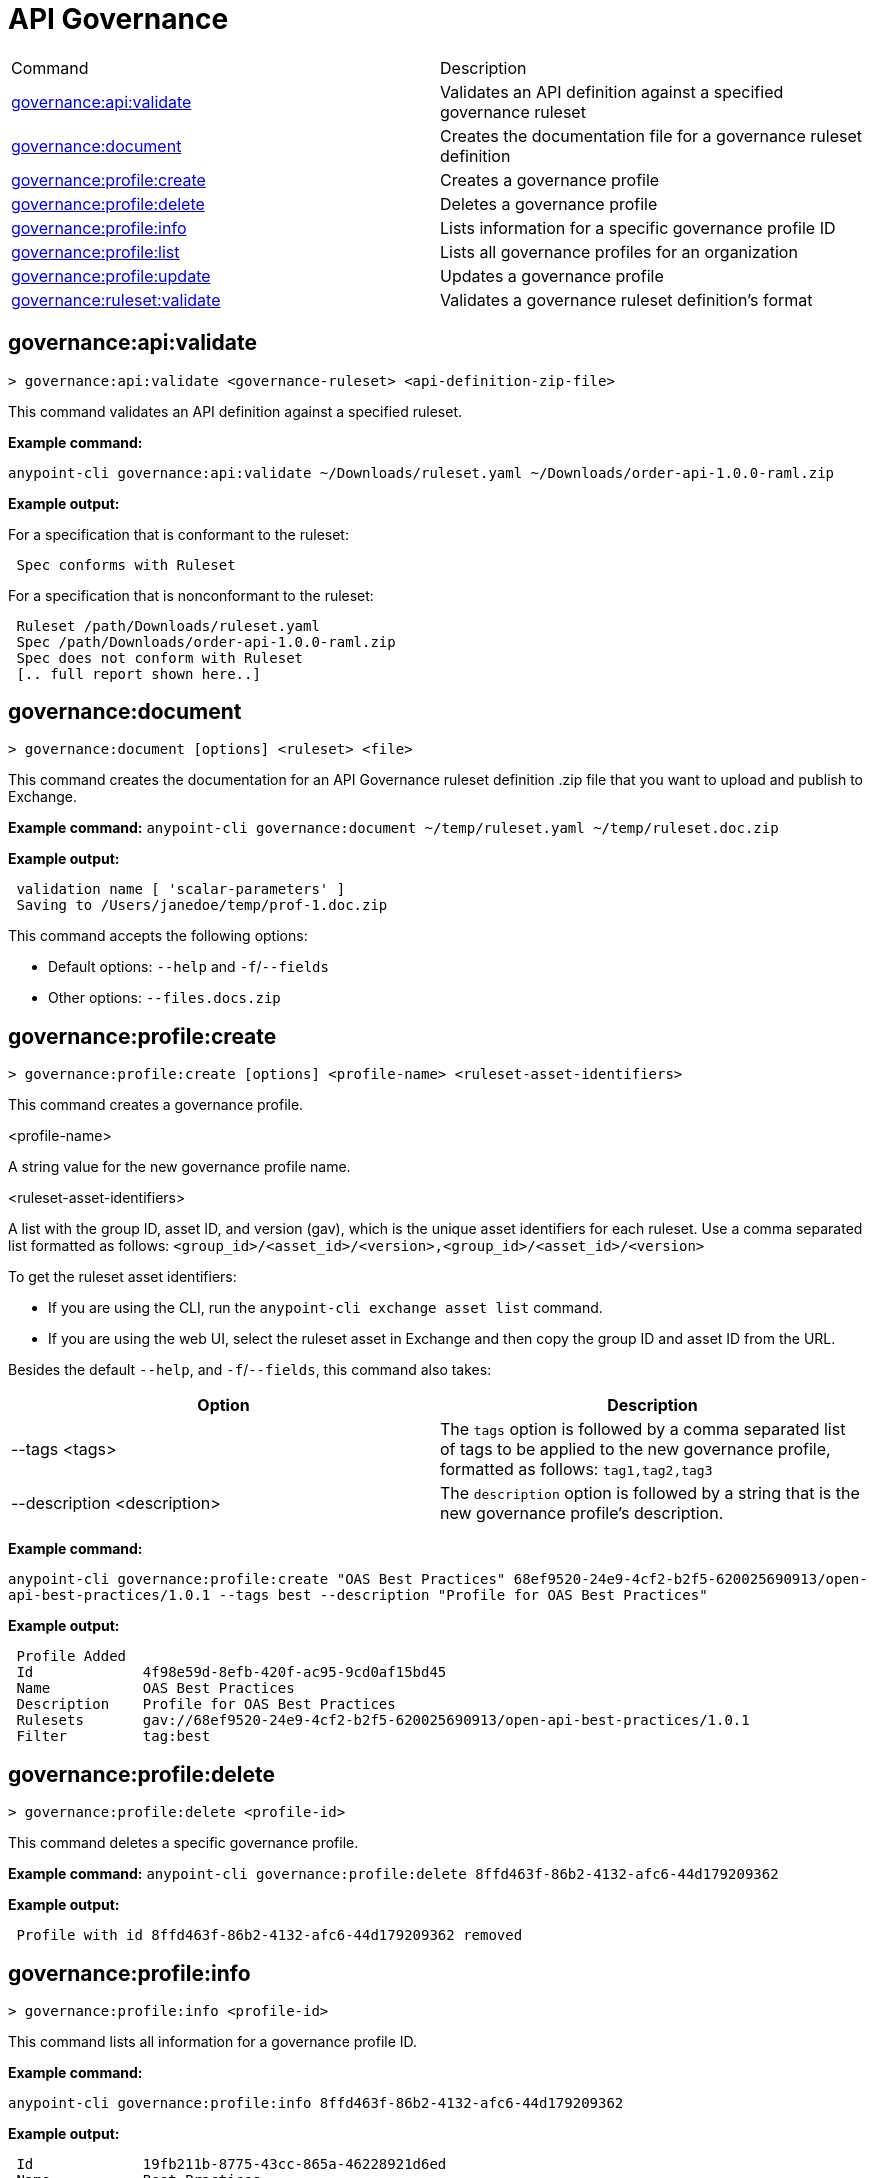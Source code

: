 = API Governance


// tag::summary[]

|===
|Command |Description
| xref:api-governance.adoc#governance-api-validate[governance:api:validate] | Validates an API definition against a specified governance ruleset
| xref:api-governance.adoc#governance-document[governance:document] | Creates the documentation file for a governance ruleset definition
| xref:api-governance.adoc#governance-profile-create[governance:profile:create] | Creates a governance profile
| xref:api-governance.adoc#governance-profile-delete[governance:profile:delete] | Deletes a governance profile
| xref:api-governance.adoc#governance-profile-info[governance:profile:info] | Lists information for a specific governance profile ID
| xref:api-governance.adoc#governance-profile-list[governance:profile:list] | Lists all governance profiles for an organization
| xref:api-governance.adoc#governance-profile-update[governance:profile:update] | Updates a governance profile
| xref:api-governance.adoc#governance-ruleset-validate[governance:ruleset:validate] | Validates a governance ruleset definition's format
|===

// end::summary[]

// tag::governance-api-validate[]

[[governance-api-validate]]
== governance:api:validate

`> governance:api:validate <governance-ruleset> <api-definition-zip-file>`

This command validates an API definition against a specified ruleset.

*Example command:*

`anypoint-cli governance:api:validate ~/Downloads/ruleset.yaml ~/Downloads/order-api-1.0.0-raml.zip`

*Example output:*

For a specification that is conformant to the ruleset:

----
 Spec conforms with Ruleset
----

For a specification that is nonconformant to the ruleset:

----
 Ruleset /path/Downloads/ruleset.yaml
 Spec /path/Downloads/order-api-1.0.0-raml.zip
 Spec does not conform with Ruleset
 [.. full report shown here..]
----

// end::governance-api-validate[]

// tag::governance-document[]

[[governance-document]]
== governance:document

`> governance:document [options] <ruleset> <file>`

This command creates the documentation for an API Governance ruleset definition .zip file that you want to upload and publish to Exchange. 

*Example command:*
`anypoint-cli governance:document ~/temp/ruleset.yaml ~/temp/ruleset.doc.zip`

*Example output:*

----
 validation name [ 'scalar-parameters' ]
 Saving to /Users/janedoe/temp/prof-1.doc.zip
----

This command accepts the following options:

* Default options: `--help` and `-f`/`--fields`

* Other options: `--files.docs.zip`

// end::governance-document[]

// tag::governance-profile-create[]

[[governance-profile-create]]
== governance:profile:create

`> governance:profile:create [options] <profile-name> <ruleset-asset-identifiers>`

This command creates a governance profile. 

<profile-name>

A string value for the new governance profile name.

<ruleset-asset-identifiers>

A list with the group ID, asset ID, and version (gav), which is the unique asset identifiers for each ruleset. Use a comma separated list formatted as follows: `<group_id>/<asset_id>/<version>,<group_id>/<asset_id>/<version>` 

To get the ruleset asset identifiers:

* If you are using the CLI, run the `anypoint-cli exchange asset list` command. 
* If you are using the web UI, select the ruleset asset in Exchange and then copy the group ID and asset ID from the URL. 

Besides the default `--help`, and `-f`/`--fields`, this command also takes:

[cols="1,1"]
|===
|Option |Description

|--tags <tags>
|The `tags` option is followed by a comma separated list of tags to be applied to the new governance profile, formatted as follows: `tag1,tag2,tag3`

|--description <description>
|The `description` option is followed by a string that is the new governance profile's description.
|===

*Example command:*

`anypoint-cli governance:profile:create "OAS Best Practices" 68ef9520-24e9-4cf2-b2f5-620025690913/open-api-best-practices/1.0.1 --tags best --description "Profile for OAS Best Practices"`

*Example output:*

----
 Profile Added
 Id         	4f98e59d-8efb-420f-ac95-9cd0af15bd45                                    
 Name       	OAS Best Practices                                                        
 Description	Profile for OAS Best Practices                                
 Rulesets   	gav://68ef9520-24e9-4cf2-b2f5-620025690913/open-api-best-practices/1.0.1
 Filter     	tag:best    
----

// end::governance-profile-create[]

// tag::governance-profile-delete[]

[[governance-profile-delete]]
== governance:profile:delete

`> governance:profile:delete <profile-id>`

This command deletes a specific governance profile.

*Example command:*
`anypoint-cli governance:profile:delete 8ffd463f-86b2-4132-afc6-44d179209362`

*Example output:*

----
 Profile with id 8ffd463f-86b2-4132-afc6-44d179209362 removed
----

// end::governance-profile-delete[]

// tag::governance-profile-info[]

[[governance-profile-info]]
== governance:profile:info

`> governance:profile:info <profile-id>`

This command lists all information for a governance profile ID.

*Example command:*

`anypoint-cli governance:profile:info 8ffd463f-86b2-4132-afc6-44d179209362`

*Example output:*

----
 Id         	19fb211b-8775-43cc-865a-46228921d6ed                                                                                                    
 Name       	Best Practices                                                                                                                          
 Description	Best Practices Profile                                                                                                                  
 Rulesets   	gav://3280b56c-e887-40f9-a9aa-db1118f719d5/best-practices/1.0.0 gav://68ef9520-24e9-4cf2-b2f5-620025690913/anypoint-best-practices/1.0.0
 Filter     	tag:best 
----

// end::governance-profile-info[]

// tag::governance-profile-list[]

[[governance-profile-list]]
== governance:profile:list

`> governance:profile:list`

This command lists information for all governance profiles for an organization. You need this information when updating a governance profile.

*Example output:*

----
 Profile Name  	     Profile Id                          
	
 OAS Best Practices	 4f98e59d-8efb-420f-ac95-9cd0af15bd45

----
// end::governance-profile-list[]

// tag::governance-profile-update[]

[[governance-profile-update]]
== governance:profile:update

`> governance:profile:update [options] <profile-id>`

This command updates an existing governance profile. You can update the governance profile's
governance rulesets, name, tags, and description.

NOTE: You must know the governance profile ID to edit a governance profile. You can get the
governance profile IDs for all of the governance profiles for an organization using the
`governance:profile:list` command. 

*Options:* 

[cols="1,1"]
|===
|Option |Description

|--profile-name <profile-name>
|The `profile-name` argument is followed by a string that is the new governance profile name.

|--ruleset-gavs <ruleset-gavs>
|The `ruleset-gavs` argument is a list with the group ID, asset ID, and version for each ruleset, formatted as follows: `<group_id>/<asset_id>/<version>,<group_id>/<asset_id>/<version>` 

These are the asset's identifiers.

|--tags <tags>
|The `tags` argument is followed by a comma separated list of tags formatted as follows: `tag1,tag2,tag3`.

|--description <description>
|The `description` argument is followed by a string that is the new governance profile description.
|===

*Example command:*
 `anypoint-cli governance:profile:update 51f9f94c-fb0c-43d4-9895-22c9e64f1537 --profile-name "New Name"``

*Example output:*

----
 Profile updated 51f9f94c-fb0c-43d4-9895-22c9e64f1537`
----

// end::governance-profile-update[]

// tag::governance-ruleset-validate[]

[[governance-ruleset-validate]]
== governance:ruleset:validate

`> governance:ruleset:validate <governance-ruleset>`

This command validates the governance ruleset definition's format.

<governance-ruleset>    
 
Specify the file location and file name of the ruleset definition YAML file that you want to validate.	

*Example command:*

`anypoint-cli governance:ruleset:validate ~/temp/prof-1-bad.yaml`

*Example output for a valid ruleset:*

----
 Ruleset conforms with Dialect
----

*Example output for a nonvalid ruleset:*

----
Ruleset does not conform with Dialect
ModelId: file:///Users/janedoe/temp/prof-1-bad.yaml
Profile: Validation Profile 1.0
Conforms: false
Number of results: 1

Level: Violation

- Constraint: http://a.ml/amf/default_document#/declarations/profileNode_profile_required_validation
  Message: Property 'profile' is mandatory
  Severity: Violation
  Target: file:///Users/janedoe/temp/prof-1-bad.yaml#/encodes
  Property: http://schema.org/name
  Range: [(3,0)-(11,19)]
  Location: file:///Users/janedoe/temp/prof-1-bad.yaml
----

// end::governance-ruleset-validate[]